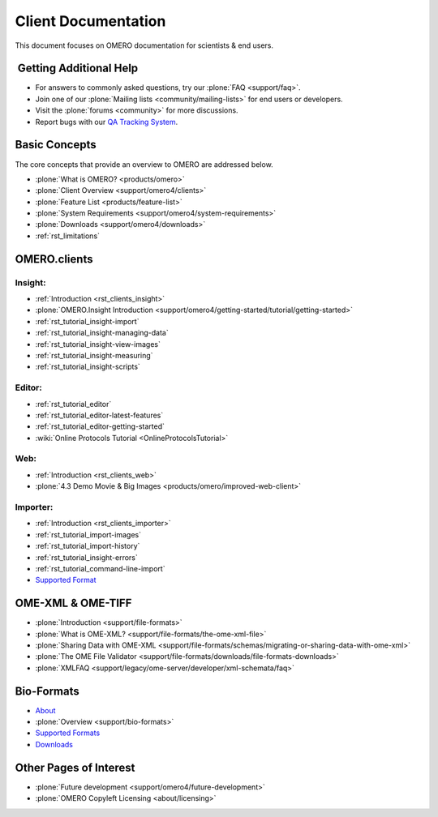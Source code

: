 .. _rst_gettingstarted_clientdocumentation:

Client Documentation
====================

This document focuses on OMERO documentation for scientists & end users.

 Getting Additional Help
------------------------

- For answers to commonly asked questions, try our :plone:`FAQ <support/faq>`.

- Join one of our :plone:`Mailing lists <community/mailing-lists>` for end users or developers.

- Visit the :plone:`forums <community>` for more discussions.

- Report bugs with our `QA Tracking System <http://qa.openmicroscopy.org.uk>`_.

Basic Concepts
--------------

The core concepts that provide an overview to OMERO are addressed below.

- :plone:`What is OMERO? <products/omero>`
- :plone:`Client Overview <support/omero4/clients>`
- :plone:`Feature List  <products/feature-list>`
- :plone:`System Requirements <support/omero4/system-requirements>`
- :plone:`Downloads <support/omero4/downloads>`
- :ref:`rst_limitations`

OMERO.clients
-------------

Insight:
^^^^^^^^

- :ref:`Introduction <rst_clients_insight>`
- :plone:`OMERO.Insight Introduction <support/omero4/getting-started/tutorial/getting-started>`
- :ref:`rst_tutorial_insight-import`
- :ref:`rst_tutorial_insight-managing-data`
- :ref:`rst_tutorial_insight-view-images`
- :ref:`rst_tutorial_insight-measuring`
- :ref:`rst_tutorial_insight-scripts`

Editor:
^^^^^^^

- :ref:`rst_tutorial_editor`
- :ref:`rst_tutorial_editor-latest-features`
- :ref:`rst_tutorial_editor-getting-started`
- :wiki:`Online Protocols Tutorial <OnlineProtocolsTutorial>`

Web:
^^^^

- :ref:`Introduction <rst_clients_web>`
- :plone:`4.3 Demo Movie & Big Images <products/omero/improved-web-client>`


Importer:
^^^^^^^^^

- :ref:`Introduction <rst_clients_importer>`
- :ref:`rst_tutorial_import-images`
- :ref:`rst_tutorial_import-history`
- :ref:`rst_tutorial_insight-errors`
- :ref:`rst_tutorial_command-line-import`
- `Supported Format <http://www.loci.wisc.edu/software/bio-formats>`_

OME-XML & OME-TIFF
------------------

- :plone:`Introduction <support/file-formats>`
- :plone:`What is OME-XML? <support/file-formats/the-ome-xml-file>`
- :plone:`Sharing Data with OME-XML <support/file-formats/schemas/migrating-or-sharing-data-with-ome-xml>`
- :plone:`The OME File Validator <support/file-formats/downloads/file-formats-downloads>`
- :plone:`XMLFAQ <support/legacy/ome-server/developer/xml-schemata/faq>`

Bio-Formats
-----------

- `About <http://loci.wisc.edu/bio-formats/about>`_
- :plone:`Overview <support/bio-formats>`
- `Supported Formats <http://loci.wisc.edu/bio-formats/formats>`_
- `Downloads <http://loci.wisc.edu/bio-formats/downloads>`_

Other Pages of Interest
-----------------------

- :plone:`Future development <support/omero4/future-development>`
- :plone:`OMERO Copyleft Licensing <about/licensing>`
